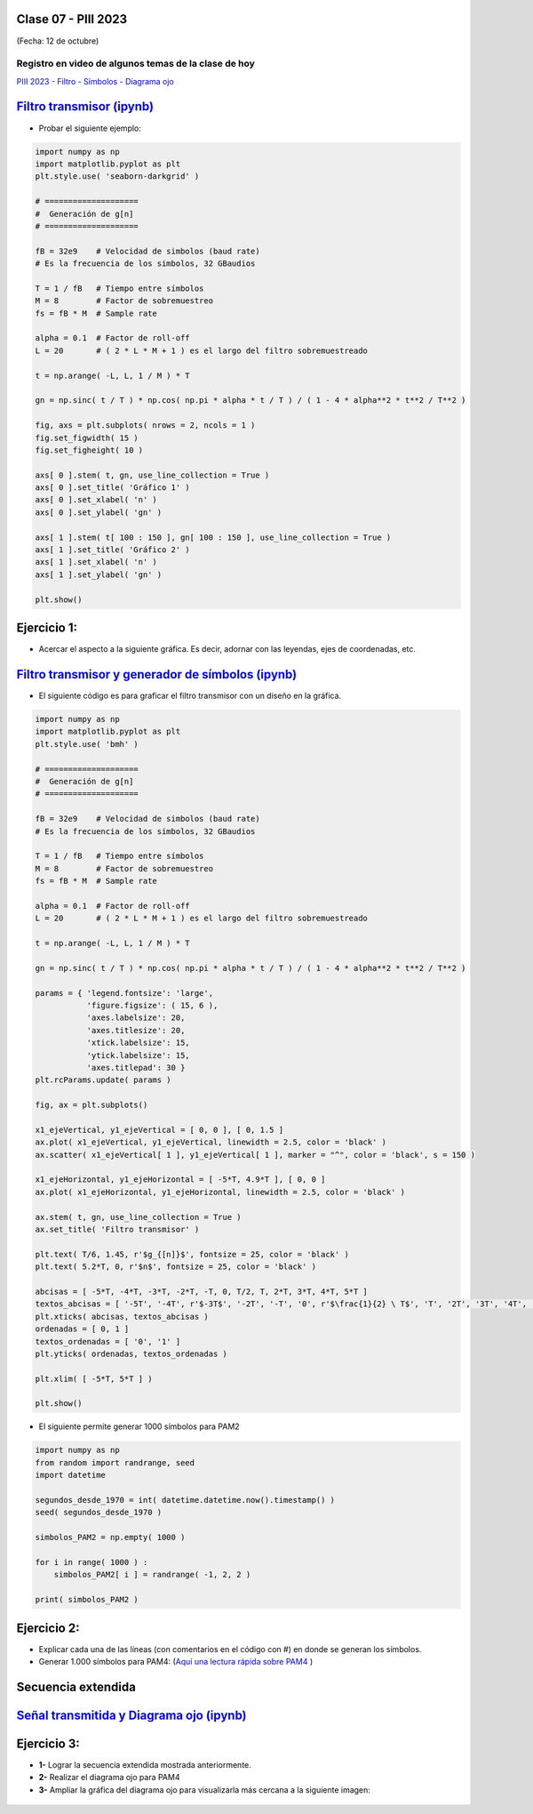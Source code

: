 .. -*- coding: utf-8 -*-

.. _rcs_subversion:

Clase 07 - PIII 2023
====================
(Fecha: 12 de octubre)


Registro en video de algunos temas de la clase de hoy
^^^^^^^^^^^^^^^^^^^^^^^^^^^^^^^^^^^^^^^^^^^^^^^^^^^^^

`PIII 2023 - Filtro - Símbolos - Diagrama ojo <https://youtu.be/AtxAE1Qx4bc>`_


.. figure:: images/sistema_comunicaciones_parte1.png

.. figure:: images/sistema_comunicaciones_parte2.png

.. figure:: images/sistema_comunicaciones_parte3.png

.. figure:: images/sistema_comunicaciones_parte4.png

.. figure:: images/sistema_comunicaciones_parte5.png

.. figure:: images/sistema_comunicaciones_parte6.png

`Filtro transmisor (ipynb) <https://colab.research.google.com/drive/1TTM3s-seiJ2C7BfwcByFCVduOuGDdTeF?usp=sharing>`_ 
================================

- Probar el siguiente ejemplo:

.. code-block:: python

	import numpy as np
	import matplotlib.pyplot as plt
	plt.style.use( 'seaborn-darkgrid' )

	# ====================
	#  Generación de g[n] 
	# ====================

	fB = 32e9    # Velocidad de simbolos (baud rate)
	# Es la frecuencia de los simbolos, 32 GBaudios

	T = 1 / fB   # Tiempo entre símbolos
	M = 8        # Factor de sobremuestreo
	fs = fB * M  # Sample rate

	alpha = 0.1  # Factor de roll-off
	L = 20       # ( 2 * L * M + 1 ) es el largo del filtro sobremuestreado

	t = np.arange( -L, L, 1 / M ) * T

	gn = np.sinc( t / T ) * np.cos( np.pi * alpha * t / T ) / ( 1 - 4 * alpha**2 * t**2 / T**2 )

	fig, axs = plt.subplots( nrows = 2, ncols = 1 )
	fig.set_figwidth( 15 )
	fig.set_figheight( 10 )

	axs[ 0 ].stem( t, gn, use_line_collection = True )
	axs[ 0 ].set_title( 'Gráfico 1' )
	axs[ 0 ].set_xlabel( 'n' )
	axs[ 0 ].set_ylabel( 'gn' )

	axs[ 1 ].stem( t[ 100 : 150 ], gn[ 100 : 150 ], use_line_collection = True )
	axs[ 1 ].set_title( 'Gráfico 2' )
	axs[ 1 ].set_xlabel( 'n' )
	axs[ 1 ].set_ylabel( 'gn' )

	plt.show()


Ejercicio 1:
============

- Acercar el aspecto a la siguiente gráfica. Es decir, adornar con las leyendas, ejes de coordenadas, etc.

.. figure:: images/filtro_sinc_plot.png




.. figure:: images/sistema_comunicaciones_2_parte1.png

.. figure:: images/sistema_comunicaciones_2_parte2.png

.. figure:: images/sistema_comunicaciones_2_parte3.png

.. figure:: images/sistema_comunicaciones_2_parte4.png


`Filtro transmisor y generador de símbolos (ipynb) <https://colab.research.google.com/drive/15fMY4bYErStiFuPmqcZip2BQ1kHlNsqh?usp=sharing>`_ 
==================================================

- El siguiente código es para graficar el filtro transmisor con un diseño en la gráfica.

.. code-block:: python

	import numpy as np
	import matplotlib.pyplot as plt
	plt.style.use( 'bmh' )

	# ====================
	#  Generación de g[n] 
	# ====================

	fB = 32e9    # Velocidad de simbolos (baud rate)
	# Es la frecuencia de los simbolos, 32 GBaudios

	T = 1 / fB   # Tiempo entre símbolos
	M = 8        # Factor de sobremuestreo
	fs = fB * M  # Sample rate

	alpha = 0.1  # Factor de roll-off
	L = 20       # ( 2 * L * M + 1 ) es el largo del filtro sobremuestreado

	t = np.arange( -L, L, 1 / M ) * T

	gn = np.sinc( t / T ) * np.cos( np.pi * alpha * t / T ) / ( 1 - 4 * alpha**2 * t**2 / T**2 )

	params = { 'legend.fontsize': 'large',
	           'figure.figsize': ( 15, 6 ),
	           'axes.labelsize': 20,
	           'axes.titlesize': 20,
	           'xtick.labelsize': 15,
	           'ytick.labelsize': 15,
	           'axes.titlepad': 30 }
	plt.rcParams.update( params )

	fig, ax = plt.subplots()

	x1_ejeVertical, y1_ejeVertical = [ 0, 0 ], [ 0, 1.5 ]
	ax.plot( x1_ejeVertical, y1_ejeVertical, linewidth = 2.5, color = 'black' )
	ax.scatter( x1_ejeVertical[ 1 ], y1_ejeVertical[ 1 ], marker = "^", color = 'black', s = 150 )

	x1_ejeHorizontal, y1_ejeHorizontal = [ -5*T, 4.9*T ], [ 0, 0 ]
	ax.plot( x1_ejeHorizontal, y1_ejeHorizontal, linewidth = 2.5, color = 'black' )

	ax.stem( t, gn, use_line_collection = True )
	ax.set_title( 'Filtro transmisor' )

	plt.text( T/6, 1.45, r'$g_{[n]}$', fontsize = 25, color = 'black' )
	plt.text( 5.2*T, 0, r'$n$', fontsize = 25, color = 'black' )

	abcisas = [ -5*T, -4*T, -3*T, -2*T, -T, 0, T/2, T, 2*T, 3*T, 4*T, 5*T ]
	textos_abcisas = [ '-5T', '-4T', r'$-3T$', '-2T', '-T', '0', r'$\frac{1}{2} \ T$', 'T', '2T', '3T', '4T', '5T' ]
	plt.xticks( abcisas, textos_abcisas )
	ordenadas = [ 0, 1 ]
	textos_ordenadas = [ '0', '1' ]
	plt.yticks( ordenadas, textos_ordenadas )

	plt.xlim( [ -5*T, 5*T ] )

	plt.show()


- El siguiente permite generar 1000 símbolos para PAM2

.. code-block:: python

	import numpy as np
	from random import randrange, seed
	import datetime

	segundos_desde_1970 = int( datetime.datetime.now().timestamp() )
	seed( segundos_desde_1970 )

	simbolos_PAM2 = np.empty( 1000 )

	for i in range( 1000 ) :
	    simbolos_PAM2[ i ] = randrange( -1, 2, 2 )

	print( simbolos_PAM2 )


Ejercicio 2:
============

- Explicar cada una de las líneas (con comentarios en el código con #) en donde se generan los símbolos.
- Generar 1.000 símbolos para PAM4: (`Aquí una lectura rápida sobre PAM4 <https://community.fs.com/es/blog/pam4-for-400g-ethernet-applications.html>`_ )



.. figure:: images/rolloff_parte1.png

.. figure:: images/rolloff_parte2.png

Secuencia extendida 
===================

.. figure:: images/secuencia_extendida.png	



.. figure:: images/ojo_parte1.png

.. figure:: images/ojo_parte2.png

.. figure:: images/ojo_parte3.png

.. figure:: images/ojo_parte4.png

`Señal transmitida y Diagrama ojo (ipynb) <https://colab.research.google.com/drive/13AV86YDrFffWyxYTAzEgEBO6KNH6dras?usp=sharing>`_ 
================================

.. figure:: images/ojo_parte5.png

.. figure:: images/ojo_parte6.png



Ejercicio 3:
============

- **1-** Lograr la secuencia extendida mostrada anteriormente.

- **2-** Realizar el diagrama ojo para PAM4
- **3-** Ampliar la gráfica del diagrama ojo para visualizarla más cercana a la siguiente imagen:

.. figure:: images/ojo_parte7.png











